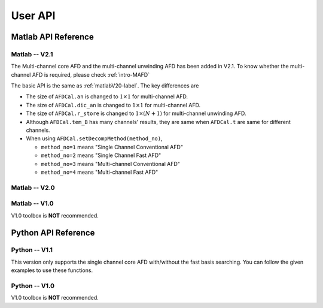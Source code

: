 .. _userapi-label:

User API
=====================================

Matlab API Reference
----------------------

Matlab -- V2.1
^^^^^^^^^^^^^^^

The Multi-channel core AFD and the multi-channel unwinding AFD has been added in V2.1. To know whether the multi-channel AFD is required, please check :ref:`intro-MAFD` 

The basic API is the same as :ref:`matlabV20-label`. The key differences are

+ The size of ``AFDCal.an`` is changed to :math:`1 \times 1` for multi-channel AFD.
+ The size of ``AFDCal.dic_an`` is changed to :math:`1 \times 1` for multi-channel AFD.
+ The size of ``AFDCal.r_store`` is changed to :math:`1 \times (N+1)` for multi-channel unwinding AFD.
+ Although ``AFDCal.tem_B`` has many channels' results, they are same when ``AFDCal.t`` are same for different channels.
+ When using ``AFDCal.setDecompMethod(method_no)``, 
  
  + ``method_no=1`` means "Single Channel Conventional AFD"
  + ``method_no=2`` means "Single Channel Fast AFD"
  + ``method_no=3`` means "Multi-channel Conventional AFD"
  + ``method_no=4`` means "Multi-channel Fast AFD"

.. _matlabV20-label:

Matlab -- V2.0
^^^^^^^^^^^^^^^^

.. function:: AFDCal()

    Create the instance of the AFD computation module. All computations of the AFD is based on this AFD computation module. In addition, all computational results and parameters are stored in follow parameters, which can be directly read from the created instance. 

    :param s: Input signal. It can be a single channel or multi-channel signal. The size is :math:`C \times L` where :math:`C` is the number of channels and :math:`L` is the sample number.
    :param G: Analytic form of the input signal ``s``.
    :param t: Phase of input signal. The size is same as the size of ``s``. If user want to define ``t`` by yourself, please check :ref:`decomposition-basis`.
    :param S1: Objective function values of searching :math:`a_n`. It is a :math:`C \times (N+1)` cell where :math:`N` is current decomposition level ``level``.
    :param max_loc: Location of maximum function value. It is a :math:`C \times (N+1)` cell.
    :param Weight: Weights for computing integration.
    :param an: Parameters :math:`a_n` of basis. It is a :math:`C \times 1` cell.
    :param coef: Decomposition coefficients :math:`A_n`. It is a :math:`C \times 1` cell.
    :param level: Current decomposition level.
    :param dic_an: Searching dictionary of :math:`a_n` and :math:`r_{n,h}`. It is a :math:`C \times 1` cell. If user want to define ``dic_an`` by yourself, please check :ref:`introductionAFD-label`.
    :param Base: Evaluators of :math:`a_n`. It is a :math:`C \times 1` cell.
    :param remainder: Reduced remainder at the current decomposition level. The size is same as the size of ``s``.
    :param tem_B: Generated decomposition basis. It is a :math:`C \times 1` cell.
    :param deComp: Decomposition components. It is a :math:`C \times 1` cell.
    :param decompMethod: Decomposition method. "Single Channel Conventional AFD" means the single channel AFD without improving the computaitonal efficiency. "Single Channel Fast AFD" means the single channel AFD with improving the computaitonal efficiency. For the single channel methods, the multi-channel signals will be analyzed channel by channel. To know whether needs the fast AFD to improve the computational efficiency, please check :ref:`fast-afd`.
    :param dicGenMethod: Method of generating the searching dictionary ``dic_an``. "square" means that points are generated based on their real and imaginary parts. "circle" means that points are generated based on their amplitudes and phases. The fast AFD only supports "circle". "circle" can provide the searching dictionary with high density but will increase the memory usage and the computational time. Normally, the fast AFD is required for "circle".
    :param AFDMethod: Extension method of the AFD. "core" means the core AFD. "unwinding" means the unwinding AFD. To know differences of these extensions and how to choose them, please check :ref:`introductionAFD-label`.
    :param log: log that stores warning and error outputs.
    :param run_time: computational time of each decomposition level. It is a :math:`C\times (N+1)` matrix.
    :param time_genDic: computational time of generating searching dictionary. It is a :math:`C\times 1` matrix.
    :param time_genEva: computational time of generating evaluators. It is a :math:`C\times 1` matrix.
    :param r_store: Parameters :math:`r_{n,h}` of inner functions. It is a :math:`C \times (N+1)` cell when using the unwinding AFD.
    :param InProd: Inner functions. It is a :math:`C \times 1` cell when using the unwinding AFD.
    :param OutProd: outer functions. It is a :math:`C \times 1` cell when using the unwinding AFD.
    :param Base_r: evaluators of :math:`r_{n,h}`. It is a :math:`C \times 1` cell when using the unwinding AFD.
    :param N_r: Largest interation number of searching zeros. Normally, it is a large number. Default is 1e3.
    :param tol_r: :math:`\epsilon` of searching zeros. Normally, it is a small number. Default is 1e-3.


.. function:: AFDCal.setInputSignal(s)

    Set input signal. Change ``AFDCal.s``. All settings will be Initialized.

    :param s: Input signal. It can be a single channel or multi-channel signal. The size is :math:`C \times L`.

.. function:: AFDCal.setPhase(channel,phase)

    Set phase of input signal. Change ``AFDCal.t``.

    :param channel: Change which channel.
    :param phase: new phase. It is a :math:`L\times 1` matrix. 

.. function:: AFDCal.setDicGenMethod(method_no)

    Set method of generating the searching dictionary. Change ``AFDCal.dicGenMethod``.

    :param method_no: 1 means "square"; 2 means "circle".

.. function:: AFDCal.setDecompMethod(method_no)

    Set decomposition method. Change ``AFDCal.decompMethod``.

    :param method_no: 1 means "Single Channel Conventional AFD"; 2 means "Single Channel Fast AFD".

.. function:: AFDCal.setAFDMethod(method_no)

    Set extension method of the AFD. Change ``AFDCal.AFDMethod``.

    :param method_no: 1 means "core"; 2 means "unwinding".

.. function:: AFDCal.set_r(r_store)

    Set zeros. Change ``AFDCal.r_store``.

    :param r_store: Parameters :math:`r_{n,h}` of inner functions. It is a :math:`C \times (N+1)` cell.

.. function:: AFDCal.set_parameters_searchingZeros(N_r,tol_r)

    Set parameters of searching :math:`r_{n,h}`. Change ``AFDCal.N_r`` and ``AFDCal.tol_r``. If user does not know how to set these values, please do not use this function and use the default values. 

    :param N_r: Largest interation number of searching zeros. Normally, it is a large number.
    :param tol_r: :math:`\epsilon` of searching zeros. Normally, it is a small number.

.. function:: AFDCal.set_dic_an(dic_an)

    Set searching dictionary. Change ``AFDCal.dic_an``.

    :param dic_an: Searching dictionary of :math:`a_n` and :math:`r_{n,h}`. It is a :math:`C \times 1` cell.

.. function:: AFDCal.set_coef(coef)

    Set decomposition coefficients. Change ``AFDCal.coef``.

    :param coef: Decomposition coefficients :math:`A_n`. It is a :math:`C \times 1` cell.

.. function:: AFDCal.set_an(an)

    Set parameters of basis. Change ``AFDCal.an``.

    :param an: Parameters :math:`a_n` of basis. It is a :math:`C \times 1` cell.

.. function:: AFDCal.search_r(ch_i)

    Search zeros of `ch_i` channel.

    :param ch_i: channel order.

.. function:: AFDCal.plot_S1(level)

    Plot objective function values at decomposition level `level`.

    :param level: level order.

.. function:: AFDCal.plot_reSig(level)

    Plot reconstructed signals at decomposition level `level`.

    :param level: level order.

.. function:: AFDCal.plot_ori_sig()

    Plot original signals.

.. function:: AFDCal.plot_evaluator()

    Plot evaluators of :math:`a_n`

.. function:: AFDCal.plot_energyRate(level)

    Plot energy rate of remainders from 0 to ``level``.

    :param level: level order.

.. function:: AFDCal.plot_dic()

    Plot the searching dictionary.

.. function:: AFDCal.plot_decompComp(level)

    Plot decomposition components at decomposition level ``level``.

    :param level: level order.

.. function:: AFDCal.plot_basis(level)

    Plot generated basis at decomposition level ``level``.

    :param level: level order.

.. function:: AFDCal.initSetting()

    Initialize settings. 

.. function:: AFDCal.init_decomp() or AFDCal.init_decomp(searching_an_flag)

    Initialize the decomposition.

    :param searching_an_flag: Default is 1. If 1, :math:`a_n` and :math:`\left\{r_{n,h}\right\}_{h=1}^{H_n}` are searched. If 0, these values will use the pre-defined values.

.. function:: AFDCal.genDic(dist,max_an_mag)

    Generate searching dictionary.

    :param dist: Separation of points. If ``AFDCal.dicGenMethod`` is "square", it is the separation of real and imaginary parts. If ``AFDCal.dicGenMethod`` is "circle", it is the separation of magnitude. 
    :param max_an_mag: Maximum of magnitude.


.. function:: AFDCal.genEva()

    Generate evaluators.

.. function:: AFDCal.nextDecomp() or AFDCal.nextDecomp(searching_an_flag)

    Conduct the next decomposition loop.

    :param searching_an_flag: Default is 1. If 1, :math:`a_n` and :math:`\left\{r_{n,h}\right\}_{h=1}^{H_n}` are searched. If 0, these values will use the pre-defined values. 

.. function:: AFDCal.dispLog()

    Display log.

.. function:: AFDCal.dispInfo()

    Add information of current computation module to log and display log.

.. function:: AFDCal.clearLog()

    clear log.

.. function:: reSig = AFDCal.cal_reSig(level)

    Calculate the reconstructed signal at decomposition level `level`.

    :param level: level order.


Matlab -- V1.0
^^^^^^^^^^^^^^^^^

V1.0 toolbox is **NOT** recommended.

.. function:: [an,coef,t]=conv_AFD(s,max_level,M [,L])

    Core AFD without improving the computaitonal efficiency.

    :param s: 1*K processed signal. K is the sample number
    :param max_level: Maximum decomposition level
    :param M: If it is a integer number, it is the maximum number of the magnitude values of a_n in the searching dictionary, and the dictionary of the magnitude values is unique distributed in [0,1). If it is an array, it is the dictionary of the magnitude values.
    :param L: If it is a integer number, it is the maximum number of the phase values of a_n in the searching dictionary, and the dictionary of the phase values is unique distributed in [0,2*pi). If it is an array, it is the dictionary of the phase values.

    :return: an, coef, t

.. function:: [an,coef,t]=FFT_AFD(s,max_level,M)

    Core AFD with improving the computaitonal efficiency.

    :param s: 1*K processed signal. K is the sample number
    :param max_level: Maximum decomposition level
    :param M: If it is a integer number, it is the maximum number of the magnitude values of a_n in the searching dictionary, and the dictionary of the magnitude values is unique distributed in [0,1). If it is an array, it is the dictionary of the magnitude values.

    :return: state, an, coef, t

.. function:: [reconstructed_signal, total_decomposition_level]=inverse_AFD(an,coef,t)

    Inverse core AFD

    :param an: Parameters of decomposition parameters :math:`a_n`
    :param coef: Decomposition coefficients 
    :param t: Phase of the processed signal
    :param standard: state the reconstruction according to 'level' or 'energy'
    :param standard_value: If ``standard='level'``, the reconstruction is based on the decomposition level from 0 to ``min((size(an),standard_value))``. If ``standard='energy'``, the reconstruction is based on the energy. The energy of the reconstructed signal is smaller or equal to ``standard_value``.

    :return: reconstructed_signal, total_decomposition_level


Python API Reference
---------------------

Python -- V1.1
^^^^^^^^^^^^^^^^

This version only supports the single channel core AFD with/without the fast basis searching. You can follow the given examples to use these functions.

.. py:function:: AFDCal()

    Create a instance of the AFD calculator.

.. py:function:: AFDCal.loadInputSignal(input_signal)
    
    Load the input signal from a variable or a file.

    :param input_signal: The input signal can be a string or a numpy array.

        + ``numpy array``: The dimension must be 1 * N where N is the total sampling number.
        + ``string``: File of storing the input signal. Current supporting file format
            - ``.mat``: matlab file. Signal is stored in a matrix called "G". The dimension must be 1 * N where N is the total sampling number.
            - ``.npy``: numpy file. Signal is stored in a numpy array called "G". The dimension must be 1 * N where N is the total sampling number.

.. py:function:: AFDCal.setDecompMethod(decompMethod)

    Set the decomposition method.

    :param decompMethod: The order or the name of the decomposition method. Current supported methods:

                         1. ``Single Channel Conventional AFD`` (default): Single channel core AFD without the fast basis searching
                         2. ``Single Channel Fast AFD``: Single channel core AFD with the fast basis searching
                         5. ``Single Channel POAFD``: Single channel POAFD

.. py:function:: AFDCal.setDicGenMethod(dicGenMethod)

    Set the method of generating the searching dictionary.

    :param dicGenMethod: The order or the name of the dictionary generation method. Current supported methods:
            
                         1. ``Square`` (default)
                         2. ``Circle`` (Fast AFD must be "circle")

.. py:function:: AFDCal.genDic(dist, max_an_mag)

    Generate the searching dictionary.

    :param dist: Distance between two adjacent magnitude values.
    :param max_an_mag: Maximum magnitude in the searching dictionary.

.. py:function:: AFDCal.genEva()

    Generate evaluators.

.. py:function:: AFDCal.init_decomp()

    Initialize the decomposition. 

.. py:function:: AFDCal.nextDecomp()

    Decompose next level. Search a new basis parameter and compute the corresponding decomposition coefficient, basis component, and reduced remainder.

.. py:function:: AFDCal.reconstrct(level)

    Reconstruct the signal by using the decomposition components in first several levels.

    :param level: The total decomposition levels used for the reconstruction.

.. py:function:: AFDCal.decomp(level)

    Decompose the input signal to the given level.

    :param level: The total decomposition level. The initial decomposition is inlcuded. 

.. py:function:: AFDCal.plot_decomp(level)

    Plot the decomposition component at the specific level.

    :param level: The decomposition level of the plotted decomposition component.

.. py:function:: AFDCal.plot_basis_comp(level)

    Plot the basis component at the specific level.

    :param level: The decomposition level of the plotted basis component.

.. py:function:: AFDCal.plot_re_sig(level)

    Plot the reconstructed signal at the specific level.

    :param level: The decomposition level of the plotted reconstructed signal.

.. py:function:: AFDCal.plot_energy_rate(level)

    Plot the energy convergence rates of first several levels.

    :param level: Total decomposition levels.

.. py:function:: AFDCal.plot_searchRes(level)

    Plot the basis searching result.

    :param level: The decomposition level of the plotted searching result.

.. py:function:: AFDCal.plot_remainder(level)

    Plot the remainder.

    :param level: The decomposition level of the plotted remainder.

.. py:function:: AFDCal.plot_an(level)

    Plot the basis parameters :math:`a_n` of first several levels.

    :param level: Total decomposition levels.

.. py:function:: AFDCal.plot_base_random()

    Random select one generated evaluator and plot it.

.. py:function:: AFDCal.plot_base(row_idx, col_idx)

    Plot the specific evaluator. The location is related to the generated searching dictionary.

    :param row_idx: Row index of the specific evaluator.
    :param col_idx: Column index of the specific evaluator.

.. py:function:: AFDCal.plot_dict()

    Plot the searching dictionary.

.. py:function:: _io.savefig(fig, fig_path)

    Save figure. If the given save path does not exist, the file path will be created.

    :param fig: Matplotlib figure instance.
    :param fig_path: Save path.
    


Python -- V1.0
^^^^^^^^^^^^^^^

V1.0 toolbox is **NOT** recommended.

.. py:function:: conv_AFD(s[,max_level=50,M=20,L=2000])

    Core AFD without improving the computaitonal efficiency.

    :param s: 1*K processed signal. K is the sample number
    :param max_level: Maximum decomposition level
    :param M: If it is a integer number, it is the maximum number of the magnitude values of a_n in the searching dictionary, and the dictionary of the magnitude values is unique distributed in [0,1). If it is an array, it is the dictionary of the magnitude values.
    :param L: If it is a integer number, it is the maximum number of the phase values of a_n in the searching dictionary, and the dictionary of the phase values is unique distributed in [0,2*pi). If it is an array, it is the dictionary of the phase values.

    :return: state, an, coef, t

.. py:function:: FFT_AFD(s[,max_level=50,M=20])

    Core AFD with improving the computaitonal efficiency.

    :param s: 1*K processed signal. K is the sample number
    :param max_level: Maximum decomposition level
    :param M: If it is a integer number, it is the maximum number of the magnitude values of a_n in the searching dictionary, and the dictionary of the magnitude values is unique distributed in [0,1). If it is an array, it is the dictionary of the magnitude values.

    :return: state, an, coef, t

.. py:function:: inverse_AFD(an,coef,t[,standard='level',standard_value=float("inf")])

    Inverse core AFD

    :param an: Parameters of decomposition parameters :math:`a_n`
    :param coef: Decomposition coefficients 
    :param t: Phase of the processed signal
    :param standard: state the reconstruction according to 'level' or 'energy'
    :param standard_value: If ``standard='level'``, the reconstruction is based on the decomposition level from 0 to ``min((size(an),standard_value))``. If ``standard='energy'``, the reconstruction is based on the energy. The energy of the reconstructed signal is smaller or equal to ``standard_value``.

    :return: reconstructed_signal, total_decomposition_level